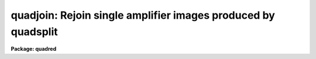 .. _quadjoin:

quadjoin: Rejoin single amplifier images produced by quadsplit
==============================================================

**Package: quadred**

.. raw:: html

  </tr></table><p>
  <h3>Name</h3>
  <!-- BeginSection: 'NAME' -->
  <p>
  quadjoin -- Split quadformat data into single amplifier images
  </p>
  <!-- EndSection:   'NAME' -->
  <h3>Usage</h3>
  <!-- BeginSection: 'USAGE' -->
  <p>
  quadjoin input
  </p>
  <!-- EndSection:   'USAGE' -->
  <h3>Parameters</h3>
  <!-- BeginSection: 'PARAMETERS' -->
  <dl>
  <dt><b>input</b></dt>
  <!-- Sec='PARAMETERS' Level=0 Label='input' Line='input' -->
  <dd>Root name of images to be joined.  Extensions based on the AMPLIST
  keyword are applied to the root name.  This task does not
  allow a list of input root names.
  </dd>
  </dl>
  <dl>
  <dt><b>output = <tt>""</tt></b></dt>
  <!-- Sec='PARAMETERS' Level=0 Label='output' Line='output = ""' -->
  <dd>Output image name.  If one is not given then the input root name is used.
  </dd>
  </dl>
  <dl>
  <dt><b>delete = no</b></dt>
  <!-- Sec='PARAMETERS' Level=0 Label='delete' Line='delete = no' -->
  <dd>Delete subimages on completion?
  </dd>
  </dl>
  <!-- EndSection:   'PARAMETERS' -->
  <h3>Description</h3>
  <!-- BeginSection: 'DESCRIPTION' -->
  <p>
  Images in split <tt>"quadformat"</tt> (see help topic <b>quadformat</b> and
  <b>quadsplit</b>) are rejoined into <tt>"quadformat"</tt>.  The input images
  have a common root name and then an extension given by the amplifier
  labels in the AMPLIST keyword are added.  The output name may be specified
  or the input root name may be used.
  </p>
  <!-- EndSection:   'DESCRIPTION' -->
  <h3>Examples</h3>
  <!-- BeginSection: 'EXAMPLES' -->
  <p>
  1. To join a split set of images:
  </p>
  <pre>
      qu&gt; dir quad0072*
      quad0072.11.imh     quad0072.21.imh
      quad0072.12.imh     quad0072.22.imh     
      qu&gt; quadjoin quad0072 delete+
      qu&gt; dir quad0072*
      quad0072.imh
  </pre>
  <!-- EndSection:   'EXAMPLES' -->
  <h3>See also</h3>
  <!-- BeginSection: 'SEE ALSO' -->
  <p>
  quadformat, quadsplit
  </p>
  
  <!-- EndSection:    'SEE ALSO' -->
  
  <!-- Contents: 'NAME' 'USAGE' 'PARAMETERS' 'DESCRIPTION' 'EXAMPLES' 'SEE ALSO'  -->
  
